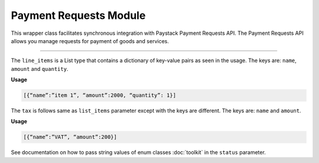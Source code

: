 ===========================================
Payment Requests Module
===========================================

This wrapper class facilitates synchronous integration with Paystack Payment Requests API.
The Payment Requests API allows you manage requests for payment of goods and services.

---------------

.. py:class:: PaymentRequestClientAPI(secret_key: str = None)

    Paystack Payment Request API Reference: `Payment Requests`_

    .. py:method:: archive_payment_request(code: str)→ PayStackResponse

        Archive a payment request

        :param code: Payment request code
        :type code: str

        :return: The response from the API.
        :rtype: PayStackResponse object

    .. py:method:: create_payment_request(customer: str, amount: int, draft: bool, has_invoice: bool, send_notification: bool, due_date: date | None = None, description: str | None = None, line_items: List[Dict[str, Any]] | None = None, tax: List[Dict[str, Any]] | None = None, currency: str | None = None, invoice_number: int | None = None, split_code: str | None = None)→ PayStackResponse

        Create a payment request for a transaction

        :param customer: Customer'S ID
        :type customer: str
        :param amount: Amount of the payment request
        :type amount: int
        :param draft: Whether the payment request is a draft
        :type draft: bool
        :param has_invoice: Whether the payment request has an invoice
        :type has_invoice: bool
        :param send_notification: Whether the payment request should send a notification
        :type send_notification: bool
        :param due_date: Due date of the payment request
        :type due_date: date, optional
        :param description: Description of the payment request
        :type description: str, optional
        :param line_items: List of line items of the payment request
        :type line_items: List[Dict[str, Any]], optional
        :param tax: List of taxes of the payment request
        :type tax: List[Dict[str, Any]], optional
        :param currency: Currency of the payment request
        :type currency: str, optional
        :param invoice_number: Invoice number of the payment request
        :type invoice_number: int, optional
        :param split_code: Split code of the transaction split
        :type split_code: str, optional

        :return: The response from the API.
        :rtype: PayStackResponse object

    .. py:method:: fetch_payment_request(id_or_code: str)→ PayStackResponse

        Fetch a payment request

        :param id_or_code: Payment request ID or code
        :type id_or_code: str

        :return: The response from the API.
        :rtype: PayStackResponse object

    .. py:method:: finalize_payment_request(code: str, send_notification: bool)→ PayStackResponse

        Finalize a payment request

        :param code: Payment request code
        :type code: str
        :param send_notification: Whether the notification should be sent
        :type send_notification: bool

        :return: The response from the API.
        :rtype: PayStackResponse object

    .. py:method:: list_payment_requests(per_page: int | None = 50, page: int | None = 1, customer: str | None = None, status: str | None = None, currency: str | None = None, include_archive: bool | None = True, from_date: date | None = None, to_date: date | None = None)→ PayStackResponse

        List payment requests

        :param per_page: Number of results per page
        :type per_page: int, optional
        :param page: Page number
        :type page: int, optional
        :param customer: Filter by Customer ID
        :type customer: str, optional
        :param status: Filter by payment request status.
        :type status: str, optional
        :param currency: Filter by currency
        :type currency: str, optional
        :param include_archive: Whether to include archived payment requests. (default: True)
        :type include_archive: bool, optional
        :param from_date: Filter by from date
        :type from_date: date, optional
        :param to_date: Filter by to date
        :type to_date: date, optional

        :return: The response from the API
        :rtype: PayStackResponse object

    .. py:method:: payment_request_total()→ PayStackResponse

        Get the total number of payment requests

        :return: The response from the API
        :rtype: PayStackResponse object

    .. py:method:: send_notification(code: str)→ PayStackResponse

        Send a notification to a payment request to a customer

        :param code: Payment request code
        :type code: str

        :return: The response from the API.
        :rtype: PayStackResponse object

    .. py:method:: update_payment_request(id_or_code: str, customer: str | None = None, amount: int | None = None, description: str | None = None, line_items: List[Dict[str, Any]] | None = None, tax: List[Dict[str, Any]] | None = None, currency: str | None = None, due_date: date | None = None, send_notification: bool | None = True, draft: bool | None = True, invoice_number: int | None = None, split_code: str | None = None)→ PayStackResponse

        Update a payment request

        :param id_or_code: Payment request ID or code
        :type id_or_code: str
        :param customer: Customer ID
        :type customer: str, optional
        :param amount: Amount of the payment request
        :type amount: int, optional
        :param description: Description of the payment request
        :type description: str, optional
        :param line_items: List of line items of the payment request
        :type line_items: List[Dict[str, Any]], optional
        :param tax: List of taxes of the payment request
        :type tax: List[Dict[str, Any]], optional
        :param currency: Currency of the payment request
        :type currency: str, optional
        :param due_date: Due date of the payment request
        :type due_date: date, optional
        :param send_notification: Whether the notification should be sent. (default: True)
        :type send_notification: bool, optional
        :param draft: Whether the payment request is a draft. (default: True)
        :type draft: bool, optional
        :param invoice_number: Invoice number of the payment request
        :type invoice_number: int, optional
        :param split_code: Split code of the transaction split
        :type split_code: str, optional

        :return: The response from the API
        :rtype: PayStackResponse object

    .. py:method:: verify_payment_request(code: str)→ PayStackResponse

        Verify a payment request

        :param code: Payment request code
        :type code: str

        :return: The response from the API.
        :rtype: PayStackResponse object


.. _Payment Requests: https://paystack.com/docs/api/payment-request/

The ``line_items`` is a List type that contains a dictionary of key-value pairs as seen in the usage.
The keys are: ``name``, ``amount`` and ``quantity``.

**Usage**

.. code-block:: bash

    [{“name”:”item 1”, “amount”:2000, “quantity”: 1}]

The ``tax`` is follows same as ``list_items`` parameter except with the keys are different.
The keys are: ``name`` and ``amount``.

**Usage**

.. code-block:: bash

    [{“name”:”VAT”, “amount”:200}]

See documentation on how to pass string values of enum classes :doc:`toolkit` in the ``status`` parameter.

